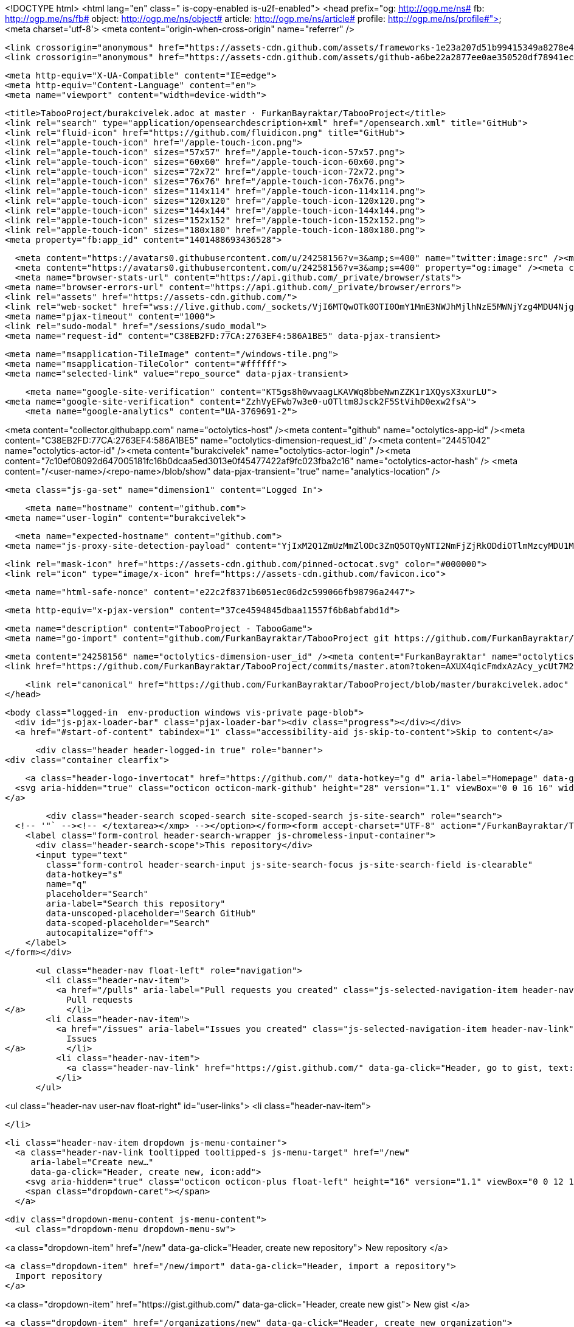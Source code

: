



<!DOCTYPE html>
<html lang="en" class=" is-copy-enabled is-u2f-enabled">
  <head prefix="og: http://ogp.me/ns# fb: http://ogp.me/ns/fb# object: http://ogp.me/ns/object# article: http://ogp.me/ns/article# profile: http://ogp.me/ns/profile#">
    <meta charset='utf-8'>
    <meta content="origin-when-cross-origin" name="referrer" />

    <link crossorigin="anonymous" href="https://assets-cdn.github.com/assets/frameworks-1e23a207d51b99415349a8278e4e8425a3d5decf40d0b7250b147aaeefeac337.css" integrity="sha256-HiOiB9UbmUFTSagnjk6EJaPV3s9A0LclCxR6ru/qwzc=" media="all" rel="stylesheet" />
    <link crossorigin="anonymous" href="https://assets-cdn.github.com/assets/github-a6be22a2877ee0ae350520df78941ecf7599019b31fded938ef98cd11d20ae48.css" integrity="sha256-pr4iood+4K41BSDfeJQez3WZAZsx/e2TjvmM0R0grkg=" media="all" rel="stylesheet" />
    
    
    
    

    <meta http-equiv="X-UA-Compatible" content="IE=edge">
    <meta http-equiv="Content-Language" content="en">
    <meta name="viewport" content="width=device-width">
    
    <title>TabooProject/burakcivelek.adoc at master · FurkanBayraktar/TabooProject</title>
    <link rel="search" type="application/opensearchdescription+xml" href="/opensearch.xml" title="GitHub">
    <link rel="fluid-icon" href="https://github.com/fluidicon.png" title="GitHub">
    <link rel="apple-touch-icon" href="/apple-touch-icon.png">
    <link rel="apple-touch-icon" sizes="57x57" href="/apple-touch-icon-57x57.png">
    <link rel="apple-touch-icon" sizes="60x60" href="/apple-touch-icon-60x60.png">
    <link rel="apple-touch-icon" sizes="72x72" href="/apple-touch-icon-72x72.png">
    <link rel="apple-touch-icon" sizes="76x76" href="/apple-touch-icon-76x76.png">
    <link rel="apple-touch-icon" sizes="114x114" href="/apple-touch-icon-114x114.png">
    <link rel="apple-touch-icon" sizes="120x120" href="/apple-touch-icon-120x120.png">
    <link rel="apple-touch-icon" sizes="144x144" href="/apple-touch-icon-144x144.png">
    <link rel="apple-touch-icon" sizes="152x152" href="/apple-touch-icon-152x152.png">
    <link rel="apple-touch-icon" sizes="180x180" href="/apple-touch-icon-180x180.png">
    <meta property="fb:app_id" content="1401488693436528">

      <meta content="https://avatars0.githubusercontent.com/u/24258156?v=3&amp;s=400" name="twitter:image:src" /><meta content="@github" name="twitter:site" /><meta content="summary" name="twitter:card" /><meta content="FurkanBayraktar/TabooProject" name="twitter:title" /><meta content="TabooProject - TabooGame" name="twitter:description" />
      <meta content="https://avatars0.githubusercontent.com/u/24258156?v=3&amp;s=400" property="og:image" /><meta content="GitHub" property="og:site_name" /><meta content="object" property="og:type" /><meta content="FurkanBayraktar/TabooProject" property="og:title" /><meta content="https://github.com/FurkanBayraktar/TabooProject" property="og:url" /><meta content="TabooProject - TabooGame" property="og:description" />
      <meta name="browser-stats-url" content="https://api.github.com/_private/browser/stats">
    <meta name="browser-errors-url" content="https://api.github.com/_private/browser/errors">
    <link rel="assets" href="https://assets-cdn.github.com/">
    <link rel="web-socket" href="wss://live.github.com/_sockets/VjI6MTQwOTk0OTI0OmY1MmE3NWJhMjlhNzE5MWNjYzg4MDU4NjgzNWMyMjBlYTgzOTI1NTI5OTVjNTlkY2Q3OWQ5OWM3NGQyMjQ4ZWQ=--831fb01f1b39adf25c4a6fae8a3eba67308445e8">
    <meta name="pjax-timeout" content="1000">
    <link rel="sudo-modal" href="/sessions/sudo_modal">
    <meta name="request-id" content="C38EB2FD:77CA:2763EF4:586A1BE5" data-pjax-transient>

    <meta name="msapplication-TileImage" content="/windows-tile.png">
    <meta name="msapplication-TileColor" content="#ffffff">
    <meta name="selected-link" value="repo_source" data-pjax-transient>

    <meta name="google-site-verification" content="KT5gs8h0wvaagLKAVWq8bbeNwnZZK1r1XQysX3xurLU">
<meta name="google-site-verification" content="ZzhVyEFwb7w3e0-uOTltm8Jsck2F5StVihD0exw2fsA">
    <meta name="google-analytics" content="UA-3769691-2">

<meta content="collector.githubapp.com" name="octolytics-host" /><meta content="github" name="octolytics-app-id" /><meta content="C38EB2FD:77CA:2763EF4:586A1BE5" name="octolytics-dimension-request_id" /><meta content="24451042" name="octolytics-actor-id" /><meta content="burakcivelek" name="octolytics-actor-login" /><meta content="7c10ef08092d647005181fc16b0dcaa5ed3013e0f45477422af9fc023fba2c16" name="octolytics-actor-hash" />
<meta content="/&lt;user-name&gt;/&lt;repo-name&gt;/blob/show" data-pjax-transient="true" name="analytics-location" />



  <meta class="js-ga-set" name="dimension1" content="Logged In">



        <meta name="hostname" content="github.com">
    <meta name="user-login" content="burakcivelek">

        <meta name="expected-hostname" content="github.com">
      <meta name="js-proxy-site-detection-payload" content="YjIxM2Q1ZmUzMmZlODc3ZmQ5OTQyNTI2NmFjZjRkODdiOTlmMzcyMDU1MjU2NWFhZGI1NDRhZGNmMjA1OGM3MXx7InJlbW90ZV9hZGRyZXNzIjoiMTk1LjE0Mi4xNzguMjUzIiwicmVxdWVzdF9pZCI6IkMzOEVCMkZEOjc3Q0E6Mjc2M0VGNDo1ODZBMUJFNSIsInRpbWVzdGFtcCI6MTQ4MzM0ODk2NiwiaG9zdCI6ImdpdGh1Yi5jb20ifQ==">


      <link rel="mask-icon" href="https://assets-cdn.github.com/pinned-octocat.svg" color="#000000">
      <link rel="icon" type="image/x-icon" href="https://assets-cdn.github.com/favicon.ico">

    <meta name="html-safe-nonce" content="e22c2f8371b6051ec06d2c599066fb98796a2447">

    <meta http-equiv="x-pjax-version" content="37ce4594845dbaa11557f6b8abfabd1d">
    

      
  <meta name="description" content="TabooProject - TabooGame">
  <meta name="go-import" content="github.com/FurkanBayraktar/TabooProject git https://github.com/FurkanBayraktar/TabooProject.git">

  <meta content="24258156" name="octolytics-dimension-user_id" /><meta content="FurkanBayraktar" name="octolytics-dimension-user_login" /><meta content="77642351" name="octolytics-dimension-repository_id" /><meta content="FurkanBayraktar/TabooProject" name="octolytics-dimension-repository_nwo" /><meta content="false" name="octolytics-dimension-repository_public" /><meta content="false" name="octolytics-dimension-repository_is_fork" /><meta content="77642351" name="octolytics-dimension-repository_network_root_id" /><meta content="FurkanBayraktar/TabooProject" name="octolytics-dimension-repository_network_root_nwo" />
  <link href="https://github.com/FurkanBayraktar/TabooProject/commits/master.atom?token=AXUX4qicFmdxAzAcy_ycUt7M2VMAD-Wsks62dfzmwA%3D%3D" rel="alternate" title="Recent Commits to TabooProject:master" type="application/atom+xml">


      <link rel="canonical" href="https://github.com/FurkanBayraktar/TabooProject/blob/master/burakcivelek.adoc" data-pjax-transient>
  </head>


  <body class="logged-in  env-production windows vis-private page-blob">
    <div id="js-pjax-loader-bar" class="pjax-loader-bar"><div class="progress"></div></div>
    <a href="#start-of-content" tabindex="1" class="accessibility-aid js-skip-to-content">Skip to content</a>

    
    
    



        <div class="header header-logged-in true" role="banner">
  <div class="container clearfix">

    <a class="header-logo-invertocat" href="https://github.com/" data-hotkey="g d" aria-label="Homepage" data-ga-click="Header, go to dashboard, icon:logo">
  <svg aria-hidden="true" class="octicon octicon-mark-github" height="28" version="1.1" viewBox="0 0 16 16" width="28"><path fill-rule="evenodd" d="M8 0C3.58 0 0 3.58 0 8c0 3.54 2.29 6.53 5.47 7.59.4.07.55-.17.55-.38 0-.19-.01-.82-.01-1.49-2.01.37-2.53-.49-2.69-.94-.09-.23-.48-.94-.82-1.13-.28-.15-.68-.52-.01-.53.63-.01 1.08.58 1.23.82.72 1.21 1.87.87 2.33.66.07-.52.28-.87.51-1.07-1.78-.2-3.64-.89-3.64-3.95 0-.87.31-1.59.82-2.15-.08-.2-.36-1.02.08-2.12 0 0 .67-.21 2.2.82.64-.18 1.32-.27 2-.27.68 0 1.36.09 2 .27 1.53-1.04 2.2-.82 2.2-.82.44 1.1.16 1.92.08 2.12.51.56.82 1.27.82 2.15 0 3.07-1.87 3.75-3.65 3.95.29.25.54.73.54 1.48 0 1.07-.01 1.93-.01 2.2 0 .21.15.46.55.38A8.013 8.013 0 0 0 16 8c0-4.42-3.58-8-8-8z"/></svg>
</a>


        <div class="header-search scoped-search site-scoped-search js-site-search" role="search">
  <!-- '"` --><!-- </textarea></xmp> --></option></form><form accept-charset="UTF-8" action="/FurkanBayraktar/TabooProject/search" class="js-site-search-form" data-scoped-search-url="/FurkanBayraktar/TabooProject/search" data-unscoped-search-url="/search" method="get"><div style="margin:0;padding:0;display:inline"><input name="utf8" type="hidden" value="&#x2713;" /></div>
    <label class="form-control header-search-wrapper js-chromeless-input-container">
      <div class="header-search-scope">This repository</div>
      <input type="text"
        class="form-control header-search-input js-site-search-focus js-site-search-field is-clearable"
        data-hotkey="s"
        name="q"
        placeholder="Search"
        aria-label="Search this repository"
        data-unscoped-placeholder="Search GitHub"
        data-scoped-placeholder="Search"
        autocapitalize="off">
    </label>
</form></div>


      <ul class="header-nav float-left" role="navigation">
        <li class="header-nav-item">
          <a href="/pulls" aria-label="Pull requests you created" class="js-selected-navigation-item header-nav-link" data-ga-click="Header, click, Nav menu - item:pulls context:user" data-hotkey="g p" data-selected-links="/pulls /pulls/assigned /pulls/mentioned /pulls">
            Pull requests
</a>        </li>
        <li class="header-nav-item">
          <a href="/issues" aria-label="Issues you created" class="js-selected-navigation-item header-nav-link" data-ga-click="Header, click, Nav menu - item:issues context:user" data-hotkey="g i" data-selected-links="/issues /issues/assigned /issues/mentioned /issues">
            Issues
</a>        </li>
          <li class="header-nav-item">
            <a class="header-nav-link" href="https://gist.github.com/" data-ga-click="Header, go to gist, text:gist">Gist</a>
          </li>
      </ul>

    
<ul class="header-nav user-nav float-right" id="user-links">
  <li class="header-nav-item">
    

  </li>

  <li class="header-nav-item dropdown js-menu-container">
    <a class="header-nav-link tooltipped tooltipped-s js-menu-target" href="/new"
       aria-label="Create new…"
       data-ga-click="Header, create new, icon:add">
      <svg aria-hidden="true" class="octicon octicon-plus float-left" height="16" version="1.1" viewBox="0 0 12 16" width="12"><path fill-rule="evenodd" d="M12 9H7v5H5V9H0V7h5V2h2v5h5z"/></svg>
      <span class="dropdown-caret"></span>
    </a>

    <div class="dropdown-menu-content js-menu-content">
      <ul class="dropdown-menu dropdown-menu-sw">
        
<a class="dropdown-item" href="/new" data-ga-click="Header, create new repository">
  New repository
</a>

  <a class="dropdown-item" href="/new/import" data-ga-click="Header, import a repository">
    Import repository
  </a>

<a class="dropdown-item" href="https://gist.github.com/" data-ga-click="Header, create new gist">
  New gist
</a>

  <a class="dropdown-item" href="/organizations/new" data-ga-click="Header, create new organization">
    New organization
  </a>



  <div class="dropdown-divider"></div>
  <div class="dropdown-header">
    <span title="FurkanBayraktar/TabooProject">This repository</span>
  </div>
    <a class="dropdown-item" href="/FurkanBayraktar/TabooProject/issues/new" data-ga-click="Header, create new issue">
      New issue
    </a>

      </ul>
    </div>
  </li>

  <li class="header-nav-item dropdown js-menu-container">
    <a class="header-nav-link name tooltipped tooltipped-sw js-menu-target" href="/burakcivelek"
       aria-label="View profile and more"
       data-ga-click="Header, show menu, icon:avatar">
      <img alt="@burakcivelek" class="avatar" height="20" src="https://avatars2.githubusercontent.com/u/24451042?v=3&amp;s=40" width="20" />
      <span class="dropdown-caret"></span>
    </a>

    <div class="dropdown-menu-content js-menu-content">
      <div class="dropdown-menu dropdown-menu-sw">
        <div class="dropdown-header header-nav-current-user css-truncate">
          Signed in as <strong class="css-truncate-target">burakcivelek</strong>
        </div>

        <div class="dropdown-divider"></div>

        <a class="dropdown-item" href="/burakcivelek" data-ga-click="Header, go to profile, text:your profile">
          Your profile
        </a>
        <a class="dropdown-item" href="/burakcivelek?tab=stars" data-ga-click="Header, go to starred repos, text:your stars">
          Your stars
        </a>
        <a class="dropdown-item" href="/explore" data-ga-click="Header, go to explore, text:explore">
          Explore
        </a>
          <a class="dropdown-item" href="/integrations" data-ga-click="Header, go to integrations, text:integrations">
            Integrations
          </a>
        <a class="dropdown-item" href="https://help.github.com" data-ga-click="Header, go to help, text:help">
          Help
        </a>

        <div class="dropdown-divider"></div>

        <a class="dropdown-item" href="/settings/profile" data-ga-click="Header, go to settings, icon:settings">
          Settings
        </a>

        <!-- '"` --><!-- </textarea></xmp> --></option></form><form accept-charset="UTF-8" action="/logout" class="logout-form" method="post"><div style="margin:0;padding:0;display:inline"><input name="utf8" type="hidden" value="&#x2713;" /><input name="authenticity_token" type="hidden" value="E2H4Lk8uoLhwXXyuh8vl3AaH+7eB6PzBWfKYHnVuc6g9K1HNapbFy5VUhfTSpdLCXAwiW+EXFIn+aq16DInGTQ==" /></div>
          <button type="submit" class="dropdown-item dropdown-signout" data-ga-click="Header, sign out, icon:logout">
            Sign out
          </button>
</form>      </div>
    </div>
  </li>
</ul>


    
  </div>
</div>


      


    <div id="start-of-content" class="accessibility-aid"></div>

      <div id="js-flash-container">
</div>


    <div role="main">
        <div itemscope itemtype="http://schema.org/SoftwareSourceCode">
    <div id="js-repo-pjax-container" data-pjax-container>
      
<div class="pagehead repohead instapaper_ignore readability-menu experiment-repo-nav">
  <div class="container repohead-details-container">

    

<ul class="pagehead-actions">

  <li>
        <!-- '"` --><!-- </textarea></xmp> --></option></form><form accept-charset="UTF-8" action="/notifications/subscribe" class="js-social-container" data-autosubmit="true" data-remote="true" method="post"><div style="margin:0;padding:0;display:inline"><input name="utf8" type="hidden" value="&#x2713;" /><input name="authenticity_token" type="hidden" value="d/IAAvGtidzm4Xf2tsTeJml7KC/gWRjlrVS6fsfyt19a/e8G38fLGBjm3qfKDj1bQFpn+ypUCUUI/WFgQ7mUcA==" /></div>      <input class="form-control" id="repository_id" name="repository_id" type="hidden" value="77642351" />

        <div class="select-menu js-menu-container js-select-menu">
          <a href="/FurkanBayraktar/TabooProject/subscription"
            class="btn btn-sm btn-with-count select-menu-button js-menu-target" role="button" tabindex="0" aria-haspopup="true"
            data-ga-click="Repository, click Watch settings, action:blob#show">
            <span class="js-select-button">
              <svg aria-hidden="true" class="octicon octicon-eye" height="16" version="1.1" viewBox="0 0 16 16" width="16"><path fill-rule="evenodd" d="M8.06 2C3 2 0 8 0 8s3 6 8.06 6C13 14 16 8 16 8s-3-6-7.94-6zM8 12c-2.2 0-4-1.78-4-4 0-2.2 1.8-4 4-4 2.22 0 4 1.8 4 4 0 2.22-1.78 4-4 4zm2-4c0 1.11-.89 2-2 2-1.11 0-2-.89-2-2 0-1.11.89-2 2-2 1.11 0 2 .89 2 2z"/></svg>
              Watch
            </span>
          </a>
          <a class="social-count js-social-count"
            href="/FurkanBayraktar/TabooProject/watchers"
            aria-label="1 user is watching this repository">
            1
          </a>

        <div class="select-menu-modal-holder">
          <div class="select-menu-modal subscription-menu-modal js-menu-content" aria-hidden="true">
            <div class="select-menu-header js-navigation-enable" tabindex="-1">
              <svg aria-label="Close" class="octicon octicon-x js-menu-close" height="16" role="img" version="1.1" viewBox="0 0 12 16" width="12"><path fill-rule="evenodd" d="M7.48 8l3.75 3.75-1.48 1.48L6 9.48l-3.75 3.75-1.48-1.48L4.52 8 .77 4.25l1.48-1.48L6 6.52l3.75-3.75 1.48 1.48z"/></svg>
              <span class="select-menu-title">Notifications</span>
            </div>

              <div class="select-menu-list js-navigation-container" role="menu">

                <div class="select-menu-item js-navigation-item selected" role="menuitem" tabindex="0">
                  <svg aria-hidden="true" class="octicon octicon-check select-menu-item-icon" height="16" version="1.1" viewBox="0 0 12 16" width="12"><path fill-rule="evenodd" d="M12 5l-8 8-4-4 1.5-1.5L4 10l6.5-6.5z"/></svg>
                  <div class="select-menu-item-text">
                    <input checked="checked" id="do_included" name="do" type="radio" value="included" />
                    <span class="select-menu-item-heading">Not watching</span>
                    <span class="description">Be notified when participating or @mentioned.</span>
                    <span class="js-select-button-text hidden-select-button-text">
                      <svg aria-hidden="true" class="octicon octicon-eye" height="16" version="1.1" viewBox="0 0 16 16" width="16"><path fill-rule="evenodd" d="M8.06 2C3 2 0 8 0 8s3 6 8.06 6C13 14 16 8 16 8s-3-6-7.94-6zM8 12c-2.2 0-4-1.78-4-4 0-2.2 1.8-4 4-4 2.22 0 4 1.8 4 4 0 2.22-1.78 4-4 4zm2-4c0 1.11-.89 2-2 2-1.11 0-2-.89-2-2 0-1.11.89-2 2-2 1.11 0 2 .89 2 2z"/></svg>
                      Watch
                    </span>
                  </div>
                </div>

                <div class="select-menu-item js-navigation-item " role="menuitem" tabindex="0">
                  <svg aria-hidden="true" class="octicon octicon-check select-menu-item-icon" height="16" version="1.1" viewBox="0 0 12 16" width="12"><path fill-rule="evenodd" d="M12 5l-8 8-4-4 1.5-1.5L4 10l6.5-6.5z"/></svg>
                  <div class="select-menu-item-text">
                    <input id="do_subscribed" name="do" type="radio" value="subscribed" />
                    <span class="select-menu-item-heading">Watching</span>
                    <span class="description">Be notified of all conversations.</span>
                    <span class="js-select-button-text hidden-select-button-text">
                      <svg aria-hidden="true" class="octicon octicon-eye" height="16" version="1.1" viewBox="0 0 16 16" width="16"><path fill-rule="evenodd" d="M8.06 2C3 2 0 8 0 8s3 6 8.06 6C13 14 16 8 16 8s-3-6-7.94-6zM8 12c-2.2 0-4-1.78-4-4 0-2.2 1.8-4 4-4 2.22 0 4 1.8 4 4 0 2.22-1.78 4-4 4zm2-4c0 1.11-.89 2-2 2-1.11 0-2-.89-2-2 0-1.11.89-2 2-2 1.11 0 2 .89 2 2z"/></svg>
                      Unwatch
                    </span>
                  </div>
                </div>

                <div class="select-menu-item js-navigation-item " role="menuitem" tabindex="0">
                  <svg aria-hidden="true" class="octicon octicon-check select-menu-item-icon" height="16" version="1.1" viewBox="0 0 12 16" width="12"><path fill-rule="evenodd" d="M12 5l-8 8-4-4 1.5-1.5L4 10l6.5-6.5z"/></svg>
                  <div class="select-menu-item-text">
                    <input id="do_ignore" name="do" type="radio" value="ignore" />
                    <span class="select-menu-item-heading">Ignoring</span>
                    <span class="description">Never be notified.</span>
                    <span class="js-select-button-text hidden-select-button-text">
                      <svg aria-hidden="true" class="octicon octicon-mute" height="16" version="1.1" viewBox="0 0 16 16" width="16"><path fill-rule="evenodd" d="M8 2.81v10.38c0 .67-.81 1-1.28.53L3 10H1c-.55 0-1-.45-1-1V7c0-.55.45-1 1-1h2l3.72-3.72C7.19 1.81 8 2.14 8 2.81zm7.53 3.22l-1.06-1.06-1.97 1.97-1.97-1.97-1.06 1.06L11.44 8 9.47 9.97l1.06 1.06 1.97-1.97 1.97 1.97 1.06-1.06L13.56 8l1.97-1.97z"/></svg>
                      Stop ignoring
                    </span>
                  </div>
                </div>

              </div>

            </div>
          </div>
        </div>
</form>
  </li>

  <li>
    
  <div class="js-toggler-container js-social-container starring-container ">

    <!-- '"` --><!-- </textarea></xmp> --></option></form><form accept-charset="UTF-8" action="/FurkanBayraktar/TabooProject/unstar" class="starred" data-remote="true" method="post"><div style="margin:0;padding:0;display:inline"><input name="utf8" type="hidden" value="&#x2713;" /><input name="authenticity_token" type="hidden" value="D1eE0HrsEWgRrlFl6HDXgC4kYc2atPntIZxhVcVHYGeFH/WC0zoqlbdvuXNrh7HuPLoRMJkEDaSS365c4n8C5A==" /></div>
      <button
        type="submit"
        class="btn btn-sm btn-with-count js-toggler-target"
        aria-label="Unstar this repository" title="Unstar FurkanBayraktar/TabooProject"
        data-ga-click="Repository, click unstar button, action:blob#show; text:Unstar">
        <svg aria-hidden="true" class="octicon octicon-star" height="16" version="1.1" viewBox="0 0 14 16" width="14"><path fill-rule="evenodd" d="M14 6l-4.9-.64L7 1 4.9 5.36 0 6l3.6 3.26L2.67 14 7 11.67 11.33 14l-.93-4.74z"/></svg>
        Unstar
      </button>
        <a class="social-count js-social-count" href="/FurkanBayraktar/TabooProject/stargazers"
           aria-label="0 users starred this repository">
          0
        </a>
</form>
    <!-- '"` --><!-- </textarea></xmp> --></option></form><form accept-charset="UTF-8" action="/FurkanBayraktar/TabooProject/star" class="unstarred" data-remote="true" method="post"><div style="margin:0;padding:0;display:inline"><input name="utf8" type="hidden" value="&#x2713;" /><input name="authenticity_token" type="hidden" value="/FTMbrK4vWxD8uqWN9JTqXt/I29FdQu0mKMfLrQSBt6FRMzCjZ+gjdy4wEnRlt23W7biqZAM5Jy0SjRxBXEzOA==" /></div>
      <button
        type="submit"
        class="btn btn-sm btn-with-count js-toggler-target"
        aria-label="Star this repository" title="Star FurkanBayraktar/TabooProject"
        data-ga-click="Repository, click star button, action:blob#show; text:Star">
        <svg aria-hidden="true" class="octicon octicon-star" height="16" version="1.1" viewBox="0 0 14 16" width="14"><path fill-rule="evenodd" d="M14 6l-4.9-.64L7 1 4.9 5.36 0 6l3.6 3.26L2.67 14 7 11.67 11.33 14l-.93-4.74z"/></svg>
        Star
      </button>
        <a class="social-count js-social-count" href="/FurkanBayraktar/TabooProject/stargazers"
           aria-label="0 users starred this repository">
          0
        </a>
</form>  </div>

  </li>

  <li>
          <!-- '"` --><!-- </textarea></xmp> --></option></form><form accept-charset="UTF-8" action="/FurkanBayraktar/TabooProject/fork" class="btn-with-count" method="post"><div style="margin:0;padding:0;display:inline"><input name="utf8" type="hidden" value="&#x2713;" /><input name="authenticity_token" type="hidden" value="g1QfDZTal8OtX8EeGWah5HKleDU3kLX5UlRytem0AvJOtmg9NDRAcYU6MFGtjuyygk/EXwk0uTDrXON8JOfR1Q==" /></div>
            <button
                type="submit"
                class="btn btn-sm btn-with-count"
                data-ga-click="Repository, show fork modal, action:blob#show; text:Fork"
                title="Fork your own copy of FurkanBayraktar/TabooProject to your account"
                aria-label="Fork your own copy of FurkanBayraktar/TabooProject to your account">
              <svg aria-hidden="true" class="octicon octicon-repo-forked" height="16" version="1.1" viewBox="0 0 10 16" width="10"><path fill-rule="evenodd" d="M8 1a1.993 1.993 0 0 0-1 3.72V6L5 8 3 6V4.72A1.993 1.993 0 0 0 2 1a1.993 1.993 0 0 0-1 3.72V6.5l3 3v1.78A1.993 1.993 0 0 0 5 15a1.993 1.993 0 0 0 1-3.72V9.5l3-3V4.72A1.993 1.993 0 0 0 8 1zM2 4.2C1.34 4.2.8 3.65.8 3c0-.65.55-1.2 1.2-1.2.65 0 1.2.55 1.2 1.2 0 .65-.55 1.2-1.2 1.2zm3 10c-.66 0-1.2-.55-1.2-1.2 0-.65.55-1.2 1.2-1.2.65 0 1.2.55 1.2 1.2 0 .65-.55 1.2-1.2 1.2zm3-10c-.66 0-1.2-.55-1.2-1.2 0-.65.55-1.2 1.2-1.2.65 0 1.2.55 1.2 1.2 0 .65-.55 1.2-1.2 1.2z"/></svg>
              Fork
            </button>
</form>
    <a href="/FurkanBayraktar/TabooProject/network" class="social-count"
       aria-label="1 user forked this repository">
      1
    </a>
  </li>
</ul>

    <h1 class="private ">
  <svg aria-hidden="true" class="octicon octicon-lock" height="16" version="1.1" viewBox="0 0 12 16" width="12"><path fill-rule="evenodd" d="M4 13H3v-1h1v1zm8-6v7c0 .55-.45 1-1 1H1c-.55 0-1-.45-1-1V7c0-.55.45-1 1-1h1V4c0-2.2 1.8-4 4-4s4 1.8 4 4v2h1c.55 0 1 .45 1 1zM3.8 6h4.41V4c0-1.22-.98-2.2-2.2-2.2-1.22 0-2.2.98-2.2 2.2v2H3.8zM11 7H2v7h9V7zM4 8H3v1h1V8zm0 2H3v1h1v-1z"/></svg>
  <span class="author" itemprop="author"><a href="/FurkanBayraktar" class="url fn" rel="author">FurkanBayraktar</a></span><!--
--><span class="path-divider">/</span><!--
--><strong itemprop="name"><a href="/FurkanBayraktar/TabooProject" data-pjax="#js-repo-pjax-container">TabooProject</a></strong>
    <span class="label label-private v-align-middle">Private</span>

</h1>

  </div>
  <div class="container">
    
<nav class="reponav js-repo-nav js-sidenav-container-pjax"
     itemscope
     itemtype="http://schema.org/BreadcrumbList"
     role="navigation"
     data-pjax="#js-repo-pjax-container">

  <span itemscope itemtype="http://schema.org/ListItem" itemprop="itemListElement">
    <a href="/FurkanBayraktar/TabooProject" class="js-selected-navigation-item selected reponav-item" data-hotkey="g c" data-selected-links="repo_source repo_downloads repo_commits repo_releases repo_tags repo_branches /FurkanBayraktar/TabooProject" itemprop="url">
      <svg aria-hidden="true" class="octicon octicon-code" height="16" version="1.1" viewBox="0 0 14 16" width="14"><path fill-rule="evenodd" d="M9.5 3L8 4.5 11.5 8 8 11.5 9.5 13 14 8 9.5 3zm-5 0L0 8l4.5 5L6 11.5 2.5 8 6 4.5 4.5 3z"/></svg>
      <span itemprop="name">Code</span>
      <meta itemprop="position" content="1">
</a>  </span>

    <span itemscope itemtype="http://schema.org/ListItem" itemprop="itemListElement">
      <a href="/FurkanBayraktar/TabooProject/issues" class="js-selected-navigation-item reponav-item" data-hotkey="g i" data-selected-links="repo_issues repo_labels repo_milestones /FurkanBayraktar/TabooProject/issues" itemprop="url">
        <svg aria-hidden="true" class="octicon octicon-issue-opened" height="16" version="1.1" viewBox="0 0 14 16" width="14"><path fill-rule="evenodd" d="M7 2.3c3.14 0 5.7 2.56 5.7 5.7s-2.56 5.7-5.7 5.7A5.71 5.71 0 0 1 1.3 8c0-3.14 2.56-5.7 5.7-5.7zM7 1C3.14 1 0 4.14 0 8s3.14 7 7 7 7-3.14 7-7-3.14-7-7-7zm1 3H6v5h2V4zm0 6H6v2h2v-2z"/></svg>
        <span itemprop="name">Issues</span>
        <span class="counter">0</span>
        <meta itemprop="position" content="2">
</a>    </span>

  <span itemscope itemtype="http://schema.org/ListItem" itemprop="itemListElement">
    <a href="/FurkanBayraktar/TabooProject/pulls" class="js-selected-navigation-item reponav-item" data-hotkey="g p" data-selected-links="repo_pulls /FurkanBayraktar/TabooProject/pulls" itemprop="url">
      <svg aria-hidden="true" class="octicon octicon-git-pull-request" height="16" version="1.1" viewBox="0 0 12 16" width="12"><path fill-rule="evenodd" d="M11 11.28V5c-.03-.78-.34-1.47-.94-2.06C9.46 2.35 8.78 2.03 8 2H7V0L4 3l3 3V4h1c.27.02.48.11.69.31.21.2.3.42.31.69v6.28A1.993 1.993 0 0 0 10 15a1.993 1.993 0 0 0 1-3.72zm-1 2.92c-.66 0-1.2-.55-1.2-1.2 0-.65.55-1.2 1.2-1.2.65 0 1.2.55 1.2 1.2 0 .65-.55 1.2-1.2 1.2zM4 3c0-1.11-.89-2-2-2a1.993 1.993 0 0 0-1 3.72v6.56A1.993 1.993 0 0 0 2 15a1.993 1.993 0 0 0 1-3.72V4.72c.59-.34 1-.98 1-1.72zm-.8 10c0 .66-.55 1.2-1.2 1.2-.65 0-1.2-.55-1.2-1.2 0-.65.55-1.2 1.2-1.2.65 0 1.2.55 1.2 1.2zM2 4.2C1.34 4.2.8 3.65.8 3c0-.65.55-1.2 1.2-1.2.65 0 1.2.55 1.2 1.2 0 .65-.55 1.2-1.2 1.2z"/></svg>
      <span itemprop="name">Pull requests</span>
      <span class="counter">0</span>
      <meta itemprop="position" content="3">
</a>  </span>

  <a href="/FurkanBayraktar/TabooProject/projects" class="js-selected-navigation-item reponav-item" data-selected-links="repo_projects new_repo_project repo_project /FurkanBayraktar/TabooProject/projects">
    <svg aria-hidden="true" class="octicon octicon-project" height="16" version="1.1" viewBox="0 0 15 16" width="15"><path fill-rule="evenodd" d="M10 12h3V2h-3v10zm-4-2h3V2H6v8zm-4 4h3V2H2v12zm-1 1h13V1H1v14zM14 0H1a1 1 0 0 0-1 1v14a1 1 0 0 0 1 1h13a1 1 0 0 0 1-1V1a1 1 0 0 0-1-1z"/></svg>
    Projects
    <span class="counter">0</span>
</a>
    <a href="/FurkanBayraktar/TabooProject/wiki" class="js-selected-navigation-item reponav-item" data-hotkey="g w" data-selected-links="repo_wiki /FurkanBayraktar/TabooProject/wiki">
      <svg aria-hidden="true" class="octicon octicon-book" height="16" version="1.1" viewBox="0 0 16 16" width="16"><path fill-rule="evenodd" d="M3 5h4v1H3V5zm0 3h4V7H3v1zm0 2h4V9H3v1zm11-5h-4v1h4V5zm0 2h-4v1h4V7zm0 2h-4v1h4V9zm2-6v9c0 .55-.45 1-1 1H9.5l-1 1-1-1H2c-.55 0-1-.45-1-1V3c0-.55.45-1 1-1h5.5l1 1 1-1H15c.55 0 1 .45 1 1zm-8 .5L7.5 3H2v9h6V3.5zm7-.5H9.5l-.5.5V12h6V3z"/></svg>
      Wiki
</a>

  <a href="/FurkanBayraktar/TabooProject/pulse" class="js-selected-navigation-item reponav-item" data-selected-links="pulse /FurkanBayraktar/TabooProject/pulse">
    <svg aria-hidden="true" class="octicon octicon-pulse" height="16" version="1.1" viewBox="0 0 14 16" width="14"><path fill-rule="evenodd" d="M11.5 8L8.8 5.4 6.6 8.5 5.5 1.6 2.38 8H0v2h3.6l.9-1.8.9 5.4L9 8.5l1.6 1.5H14V8z"/></svg>
    Pulse
</a>
  <a href="/FurkanBayraktar/TabooProject/graphs" class="js-selected-navigation-item reponav-item" data-selected-links="repo_graphs repo_contributors /FurkanBayraktar/TabooProject/graphs">
    <svg aria-hidden="true" class="octicon octicon-graph" height="16" version="1.1" viewBox="0 0 16 16" width="16"><path fill-rule="evenodd" d="M16 14v1H0V0h1v14h15zM5 13H3V8h2v5zm4 0H7V3h2v10zm4 0h-2V6h2v7z"/></svg>
    Graphs
</a>

</nav>

  </div>
</div>

<div class="container new-discussion-timeline experiment-repo-nav">
  <div class="repository-content">

    

<a href="/FurkanBayraktar/TabooProject/blob/d70254418b6cd4d5599e6ac6dcdadd37bcd76e36/burakcivelek.adoc" class="d-none js-permalink-shortcut" data-hotkey="y">Permalink</a>

<!-- blob contrib key: blob_contributors:v21:471b53ca3afea36cb51d69055b47b6c5 -->

<div class="file-navigation js-zeroclipboard-container">
  
<div class="select-menu branch-select-menu js-menu-container js-select-menu float-left">
  <button class="btn btn-sm select-menu-button js-menu-target css-truncate" data-hotkey="w"
    
    type="button" aria-label="Switch branches or tags" tabindex="0" aria-haspopup="true">
    <i>Branch:</i>
    <span class="js-select-button css-truncate-target">master</span>
  </button>

  <div class="select-menu-modal-holder js-menu-content js-navigation-container" data-pjax aria-hidden="true">

    <div class="select-menu-modal">
      <div class="select-menu-header">
        <svg aria-label="Close" class="octicon octicon-x js-menu-close" height="16" role="img" version="1.1" viewBox="0 0 12 16" width="12"><path fill-rule="evenodd" d="M7.48 8l3.75 3.75-1.48 1.48L6 9.48l-3.75 3.75-1.48-1.48L4.52 8 .77 4.25l1.48-1.48L6 6.52l3.75-3.75 1.48 1.48z"/></svg>
        <span class="select-menu-title">Switch branches/tags</span>
      </div>

      <div class="select-menu-filters">
        <div class="select-menu-text-filter">
          <input type="text" aria-label="Find or create a branch…" id="context-commitish-filter-field" class="form-control js-filterable-field js-navigation-enable" placeholder="Find or create a branch…">
        </div>
        <div class="select-menu-tabs">
          <ul>
            <li class="select-menu-tab">
              <a href="#" data-tab-filter="branches" data-filter-placeholder="Find or create a branch…" class="js-select-menu-tab" role="tab">Branches</a>
            </li>
            <li class="select-menu-tab">
              <a href="#" data-tab-filter="tags" data-filter-placeholder="Find a tag…" class="js-select-menu-tab" role="tab">Tags</a>
            </li>
          </ul>
        </div>
      </div>

      <div class="select-menu-list select-menu-tab-bucket js-select-menu-tab-bucket" data-tab-filter="branches" role="menu">

        <div data-filterable-for="context-commitish-filter-field" data-filterable-type="substring">


            <a class="select-menu-item js-navigation-item js-navigation-open selected"
               href="/FurkanBayraktar/TabooProject/blob/master/burakcivelek.adoc"
               data-name="master"
               data-skip-pjax="true"
               rel="nofollow">
              <svg aria-hidden="true" class="octicon octicon-check select-menu-item-icon" height="16" version="1.1" viewBox="0 0 12 16" width="12"><path fill-rule="evenodd" d="M12 5l-8 8-4-4 1.5-1.5L4 10l6.5-6.5z"/></svg>
              <span class="select-menu-item-text css-truncate-target js-select-menu-filter-text">
                master
              </span>
            </a>
        </div>

          <!-- '"` --><!-- </textarea></xmp> --></option></form><form accept-charset="UTF-8" action="/FurkanBayraktar/TabooProject/branches" class="js-create-branch select-menu-item select-menu-new-item-form js-navigation-item js-new-item-form" method="post"><div style="margin:0;padding:0;display:inline"><input name="utf8" type="hidden" value="&#x2713;" /><input name="authenticity_token" type="hidden" value="NNfSO+6u2GnQ6XEeTjfrmsD5VScAf6XoJ/0aLe0o3jYxyqNBfufQyJCffmgJunjisTpx3EasBmEq7MrFtgj0HQ==" /></div>
          <svg aria-hidden="true" class="octicon octicon-git-branch select-menu-item-icon" height="16" version="1.1" viewBox="0 0 10 16" width="10"><path fill-rule="evenodd" d="M10 5c0-1.11-.89-2-2-2a1.993 1.993 0 0 0-1 3.72v.3c-.02.52-.23.98-.63 1.38-.4.4-.86.61-1.38.63-.83.02-1.48.16-2 .45V4.72a1.993 1.993 0 0 0-1-3.72C.88 1 0 1.89 0 3a2 2 0 0 0 1 1.72v6.56c-.59.35-1 .99-1 1.72 0 1.11.89 2 2 2 1.11 0 2-.89 2-2 0-.53-.2-1-.53-1.36.09-.06.48-.41.59-.47.25-.11.56-.17.94-.17 1.05-.05 1.95-.45 2.75-1.25S8.95 7.77 9 6.73h-.02C9.59 6.37 10 5.73 10 5zM2 1.8c.66 0 1.2.55 1.2 1.2 0 .65-.55 1.2-1.2 1.2C1.35 4.2.8 3.65.8 3c0-.65.55-1.2 1.2-1.2zm0 12.41c-.66 0-1.2-.55-1.2-1.2 0-.65.55-1.2 1.2-1.2.65 0 1.2.55 1.2 1.2 0 .65-.55 1.2-1.2 1.2zm6-8c-.66 0-1.2-.55-1.2-1.2 0-.65.55-1.2 1.2-1.2.65 0 1.2.55 1.2 1.2 0 .65-.55 1.2-1.2 1.2z"/></svg>
            <div class="select-menu-item-text">
              <span class="select-menu-item-heading">Create branch: <span class="js-new-item-name"></span></span>
              <span class="description">from ‘master’</span>
            </div>
            <input type="hidden" name="name" id="name" class="js-new-item-value">
            <input type="hidden" name="branch" id="branch" value="master">
            <input type="hidden" name="path" id="path" value="burakcivelek.adoc">
</form>
      </div>

      <div class="select-menu-list select-menu-tab-bucket js-select-menu-tab-bucket" data-tab-filter="tags">
        <div data-filterable-for="context-commitish-filter-field" data-filterable-type="substring">


        </div>

        <div class="select-menu-no-results">Nothing to show</div>
      </div>

    </div>
  </div>
</div>

  <div class="BtnGroup float-right">
    <a href="/FurkanBayraktar/TabooProject/find/master"
          class="js-pjax-capture-input btn btn-sm BtnGroup-item"
          data-pjax
          data-hotkey="t">
      Find file
    </a>
    <button aria-label="Copy file path to clipboard" class="js-zeroclipboard btn btn-sm BtnGroup-item tooltipped tooltipped-s" data-copied-hint="Copied!" type="button">Copy path</button>
  </div>
  <div class="breadcrumb js-zeroclipboard-target">
    <span class="repo-root js-repo-root"><span class="js-path-segment"><a href="/FurkanBayraktar/TabooProject"><span>TabooProject</span></a></span></span><span class="separator">/</span><strong class="final-path">burakcivelek.adoc</strong>
  </div>
</div>


  <div class="commit-tease">
      <span class="float-right">
        <a class="commit-tease-sha" href="/FurkanBayraktar/TabooProject/commit/b805a5f58f776784e258054da50956814e3a829f" data-pjax>
          b805a5f
        </a>
        <relative-time datetime="2016-12-30T16:15:28Z">Dec 30, 2016</relative-time>
      </span>
      <div>
        <img alt="@burakcivelek" class="avatar" height="20" src="https://avatars2.githubusercontent.com/u/24451042?v=3&amp;s=40" width="20" />
        <a href="/burakcivelek" class="user-mention" rel="contributor">burakcivelek</a>
          <a href="/FurkanBayraktar/TabooProject/commit/b805a5f58f776784e258054da50956814e3a829f" class="message" data-pjax="true" title="Update burakcivelek.adoc

Düzenlendi.">Update burakcivelek.adoc</a>
      </div>

    <div class="commit-tease-contributors">
      <button type="button" class="btn-link muted-link contributors-toggle" data-facebox="#blob_contributors_box">
        <strong>1</strong>
         contributor
      </button>
      
    </div>

    <div id="blob_contributors_box" style="display:none">
      <h2 class="facebox-header" data-facebox-id="facebox-header">Users who have contributed to this file</h2>
      <ul class="facebox-user-list" data-facebox-id="facebox-description">
          <li class="facebox-user-list-item">
            <img alt="@burakcivelek" height="24" src="https://avatars0.githubusercontent.com/u/24451042?v=3&amp;s=48" width="24" />
            <a href="/burakcivelek">burakcivelek</a>
          </li>
      </ul>
    </div>
  </div>


<div class="file">
  <div class="file-header">
  <div class="file-actions">

    <div class="BtnGroup">
      <a href="/FurkanBayraktar/TabooProject/raw/master/burakcivelek.adoc" class="btn btn-sm BtnGroup-item" id="raw-url">Raw</a>
        <a href="/FurkanBayraktar/TabooProject/blame/master/burakcivelek.adoc" class="btn btn-sm js-update-url-with-hash BtnGroup-item">Blame</a>
      <a href="/FurkanBayraktar/TabooProject/commits/master/burakcivelek.adoc" class="btn btn-sm BtnGroup-item" rel="nofollow">History</a>
    </div>

        <a class="btn-octicon tooltipped tooltipped-nw"
           href="https://windows.github.com"
           aria-label="Open this file in GitHub Desktop"
           data-ga-click="Repository, open with desktop, type:windows">
            <svg aria-hidden="true" class="octicon octicon-device-desktop" height="16" version="1.1" viewBox="0 0 16 16" width="16"><path fill-rule="evenodd" d="M15 2H1c-.55 0-1 .45-1 1v9c0 .55.45 1 1 1h5.34c-.25.61-.86 1.39-2.34 2h8c-1.48-.61-2.09-1.39-2.34-2H15c.55 0 1-.45 1-1V3c0-.55-.45-1-1-1zm0 9H1V3h14v8z"/></svg>
        </a>

        <!-- '"` --><!-- </textarea></xmp> --></option></form><form accept-charset="UTF-8" action="/FurkanBayraktar/TabooProject/edit/master/burakcivelek.adoc" class="inline-form js-update-url-with-hash" method="post"><div style="margin:0;padding:0;display:inline"><input name="utf8" type="hidden" value="&#x2713;" /><input name="authenticity_token" type="hidden" value="50ecMZCWMFClndWTHJVhFE4O2G1xqa9soK6yE3JI35nrKWxKVUue8TpzQe26smFZd6Yq+FyXJUIiuOEFGULQDg==" /></div>
          <button class="btn-octicon tooltipped tooltipped-nw" type="submit"
            aria-label="Edit this file" data-hotkey="e" data-disable-with>
            <svg aria-hidden="true" class="octicon octicon-pencil" height="16" version="1.1" viewBox="0 0 14 16" width="14"><path fill-rule="evenodd" d="M0 12v3h3l8-8-3-3-8 8zm3 2H1v-2h1v1h1v1zm10.3-9.3L12 6 9 3l1.3-1.3a.996.996 0 0 1 1.41 0l1.59 1.59c.39.39.39 1.02 0 1.41z"/></svg>
          </button>
</form>        <!-- '"` --><!-- </textarea></xmp> --></option></form><form accept-charset="UTF-8" action="/FurkanBayraktar/TabooProject/delete/master/burakcivelek.adoc" class="inline-form" method="post"><div style="margin:0;padding:0;display:inline"><input name="utf8" type="hidden" value="&#x2713;" /><input name="authenticity_token" type="hidden" value="EFaWRnNlI1gV1rzFBbO9FSklElLupNvH38pNSfJJ+SMaK7lGh666C+23kSkKGUZeLES2ysEKdd0vWi0p1CyZgw==" /></div>
          <button class="btn-octicon btn-octicon-danger tooltipped tooltipped-nw" type="submit"
            aria-label="Delete this file" data-disable-with>
            <svg aria-hidden="true" class="octicon octicon-trashcan" height="16" version="1.1" viewBox="0 0 12 16" width="12"><path fill-rule="evenodd" d="M11 2H9c0-.55-.45-1-1-1H5c-.55 0-1 .45-1 1H2c-.55 0-1 .45-1 1v1c0 .55.45 1 1 1v9c0 .55.45 1 1 1h7c.55 0 1-.45 1-1V5c.55 0 1-.45 1-1V3c0-.55-.45-1-1-1zm-1 12H3V5h1v8h1V5h1v8h1V5h1v8h1V5h1v9zm1-10H2V3h9v1z"/></svg>
          </button>
</form>  </div>

  <div class="file-info">
      75 lines (54 sloc)
      <span class="file-info-divider"></span>
    2.34 KB
  </div>
</div>

  
  <div id="readme" class="readme blob instapaper_body">
    <article class="markdown-body entry-content" itemprop="text"><div>
<ul>
<li>
<p>SharedPrefences</p>
</li>
</ul>
</div>
<div>
<p>SharedPreferences, android platformunda ayar ve basit veri saklayabileceğimiz bir yapıdır</p>
</div>
<div>
<p>SharedPreferences’a bir veri yazmak için Editor objesini oluşturmamız gerekiyor.
Bu editor’ü kullanarak SharedPreferences içine bir primitif veri yazıp okuyabiliriz.
Bunu yaparken bir anahtar kelime vermemiz gerekiyor.</p>
</div>
<div>
<div>
<pre>SharedPreferences preferences = getSharedPreferences(myid,actMode);
SharedPreferences.Editor editor = preferences.edit();
editor.putString("Team", teamCount.getText().toString());
editor.putString("Word", word.getText().toString());
editor.putString("Fork Word", forWord.getText().toString());
editor.putString("Fork Word1", forWord1.getText().toString());
editor.putString("Fork Word2", forWord2.getText().toString());
editor.putString("Fork Word3", forWord3.getText().toString());
editor.putString("Fork Word4", forWord4.getText().toString());
editor.commit();</pre>
</div>
</div>
<div>
<div>
<pre>SharedPreferences myPrefs = getSharedPreferences(myid,
        actMode);
if (myPrefs != null){
    String Team = myPrefs.getString("Team","");
    String teamCorrect = myPrefs.getString("Team Correct","");
    String teamWrong = myPrefs.getString("Team Wrong","");
    String countTime1 = myPrefs.getString("Count Time","");
    String word1 = myPrefs.getString("Word","");
    teamCount.setText(Team);
    word.setText(word1);</pre>
</div>
</div>
<div>
<ul>
<li>
<p>İlk kod parçacığı put işlevini yerine getirirken ikinci ise anahtar kelimeye göre veri çeker.</p>
</li>
<li>
<p>Activity Lifecycle : Projede gerekli fonksiyonlar kurulup sharedpreferencesle uyumlu hale getirilmiştir.</p>
<div>
<div>
<pre>@Override
protected void onDestroy() {
    clearMyPreferences();
    super.onDestroy();
}
@Override
protected void onRestart() {
    super.onRestart();
}
@Override
protected void onResume() {
    super.onResume();
}
@Override
protected void onPause() {
    super.onPause();
    saveDataFromCurrentState();
}
@Override
protected void onStart() {
    super.onStart();
    clearMyPreferences();
}
@Override
protected void onStop() {
    super.onStop();
}</pre>
</div>
</div>
</li>
</ul>
</div></article>
  </div>

</div>

<button type="button" data-facebox="#jump-to-line" data-facebox-class="linejump" data-hotkey="l" class="d-none">Jump to Line</button>
<div id="jump-to-line" style="display:none">
  <!-- '"` --><!-- </textarea></xmp> --></option></form><form accept-charset="UTF-8" action="" class="js-jump-to-line-form" method="get"><div style="margin:0;padding:0;display:inline"><input name="utf8" type="hidden" value="&#x2713;" /></div>
    <input class="form-control linejump-input js-jump-to-line-field" type="text" placeholder="Jump to line&hellip;" aria-label="Jump to line" autofocus>
    <button type="submit" class="btn">Go</button>
</form></div>

  </div>
  <div class="modal-backdrop js-touch-events"></div>
</div>


    </div>
  </div>

    </div>

        <div class="container site-footer-container">
  <div class="site-footer" role="contentinfo">
    <ul class="site-footer-links float-right">
        <li><a href="https://github.com/contact" data-ga-click="Footer, go to contact, text:contact">Contact GitHub</a></li>
      <li><a href="https://developer.github.com" data-ga-click="Footer, go to api, text:api">API</a></li>
      <li><a href="https://training.github.com" data-ga-click="Footer, go to training, text:training">Training</a></li>
      <li><a href="https://shop.github.com" data-ga-click="Footer, go to shop, text:shop">Shop</a></li>
        <li><a href="https://github.com/blog" data-ga-click="Footer, go to blog, text:blog">Blog</a></li>
        <li><a href="https://github.com/about" data-ga-click="Footer, go to about, text:about">About</a></li>

    </ul>

    <a href="https://github.com" aria-label="Homepage" class="site-footer-mark" title="GitHub">
      <svg aria-hidden="true" class="octicon octicon-mark-github" height="24" version="1.1" viewBox="0 0 16 16" width="24"><path fill-rule="evenodd" d="M8 0C3.58 0 0 3.58 0 8c0 3.54 2.29 6.53 5.47 7.59.4.07.55-.17.55-.38 0-.19-.01-.82-.01-1.49-2.01.37-2.53-.49-2.69-.94-.09-.23-.48-.94-.82-1.13-.28-.15-.68-.52-.01-.53.63-.01 1.08.58 1.23.82.72 1.21 1.87.87 2.33.66.07-.52.28-.87.51-1.07-1.78-.2-3.64-.89-3.64-3.95 0-.87.31-1.59.82-2.15-.08-.2-.36-1.02.08-2.12 0 0 .67-.21 2.2.82.64-.18 1.32-.27 2-.27.68 0 1.36.09 2 .27 1.53-1.04 2.2-.82 2.2-.82.44 1.1.16 1.92.08 2.12.51.56.82 1.27.82 2.15 0 3.07-1.87 3.75-3.65 3.95.29.25.54.73.54 1.48 0 1.07-.01 1.93-.01 2.2 0 .21.15.46.55.38A8.013 8.013 0 0 0 16 8c0-4.42-3.58-8-8-8z"/></svg>
</a>
    <ul class="site-footer-links">
      <li>&copy; 2017 <span title="0.11284s from github-fe-0b0ad8d.cp1-iad.github.net">GitHub</span>, Inc.</li>
        <li><a href="https://github.com/site/terms" data-ga-click="Footer, go to terms, text:terms">Terms</a></li>
        <li><a href="https://github.com/site/privacy" data-ga-click="Footer, go to privacy, text:privacy">Privacy</a></li>
        <li><a href="https://github.com/security" data-ga-click="Footer, go to security, text:security">Security</a></li>
        <li><a href="https://status.github.com/" data-ga-click="Footer, go to status, text:status">Status</a></li>
        <li><a href="https://help.github.com" data-ga-click="Footer, go to help, text:help">Help</a></li>
    </ul>
  </div>
</div>



    

    <div id="ajax-error-message" class="ajax-error-message flash flash-error">
      <svg aria-hidden="true" class="octicon octicon-alert" height="16" version="1.1" viewBox="0 0 16 16" width="16"><path fill-rule="evenodd" d="M8.865 1.52c-.18-.31-.51-.5-.87-.5s-.69.19-.87.5L.275 13.5c-.18.31-.18.69 0 1 .19.31.52.5.87.5h13.7c.36 0 .69-.19.86-.5.17-.31.18-.69.01-1L8.865 1.52zM8.995 13h-2v-2h2v2zm0-3h-2V6h2v4z"/></svg>
      <button type="button" class="flash-close js-flash-close js-ajax-error-dismiss" aria-label="Dismiss error">
        <svg aria-hidden="true" class="octicon octicon-x" height="16" version="1.1" viewBox="0 0 12 16" width="12"><path fill-rule="evenodd" d="M7.48 8l3.75 3.75-1.48 1.48L6 9.48l-3.75 3.75-1.48-1.48L4.52 8 .77 4.25l1.48-1.48L6 6.52l3.75-3.75 1.48 1.48z"/></svg>
      </button>
      You can't perform that action at this time.
    </div>


      
      <script crossorigin="anonymous" integrity="sha256-O3ZfG1WTdLV/rzgVoYbzz8OvBdJ34HyTxqPmJFhbkZY=" src="https://assets-cdn.github.com/assets/frameworks-3b765f1b559374b57faf3815a186f3cfc3af05d277e07c93c6a3e624585b9196.js"></script>
      <script async="async" crossorigin="anonymous" integrity="sha256-0ZAdzbA8tlXNsp4GA4r8cp1HAVLefQYMGwxuuRNvcRQ=" src="https://assets-cdn.github.com/assets/github-d1901dcdb03cb655cdb29e06038afc729d470152de7d060c1b0c6eb9136f7114.js"></script>
      
      
      
      
    <div class="js-stale-session-flash stale-session-flash flash flash-warn flash-banner d-none">
      <svg aria-hidden="true" class="octicon octicon-alert" height="16" version="1.1" viewBox="0 0 16 16" width="16"><path fill-rule="evenodd" d="M8.865 1.52c-.18-.31-.51-.5-.87-.5s-.69.19-.87.5L.275 13.5c-.18.31-.18.69 0 1 .19.31.52.5.87.5h13.7c.36 0 .69-.19.86-.5.17-.31.18-.69.01-1L8.865 1.52zM8.995 13h-2v-2h2v2zm0-3h-2V6h2v4z"/></svg>
      <span class="signed-in-tab-flash">You signed in with another tab or window. <a href="">Reload</a> to refresh your session.</span>
      <span class="signed-out-tab-flash">You signed out in another tab or window. <a href="">Reload</a> to refresh your session.</span>
    </div>
    <div class="facebox" id="facebox" style="display:none;">
  <div class="facebox-popup">
    <div class="facebox-content" role="dialog" aria-labelledby="facebox-header" aria-describedby="facebox-description">
    </div>
    <button type="button" class="facebox-close js-facebox-close" aria-label="Close modal">
      <svg aria-hidden="true" class="octicon octicon-x" height="16" version="1.1" viewBox="0 0 12 16" width="12"><path fill-rule="evenodd" d="M7.48 8l3.75 3.75-1.48 1.48L6 9.48l-3.75 3.75-1.48-1.48L4.52 8 .77 4.25l1.48-1.48L6 6.52l3.75-3.75 1.48 1.48z"/></svg>
    </button>
  </div>
</div>

  </body>
</html>

